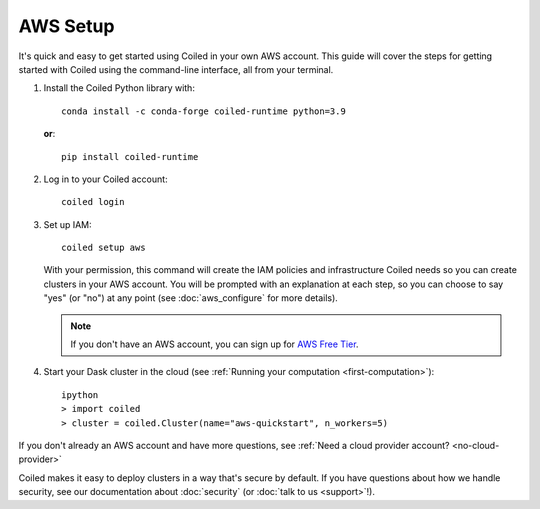 AWS Setup
~~~~~~~~~

It's quick and easy to get started using Coiled in your own AWS account.
This guide will cover the steps for getting started with Coiled
using the command-line interface, all from your terminal.

#. Install the Coiled Python library with::

    conda install -c conda-forge coiled-runtime python=3.9

   **or**::

    pip install coiled-runtime

#. Log in to your Coiled account::

    coiled login

#. Set up IAM::

    coiled setup aws

   With your permission, this command will create the IAM policies and infrastructure Coiled needs so you can create clusters in your AWS account. You will be prompted with an explanation at each step, so you can choose to say "yes" (or "no") at any point (see :doc:`aws_configure` for more details). 

   .. note::
      If you don't have an AWS account, you can sign up for `AWS Free Tier <https://aws.amazon.com/free>`_.

#. Start your Dask cluster in the cloud (see :ref:`Running your computation <first-computation>`)::

    ipython
    > import coiled
    > cluster = coiled.Cluster(name="aws-quickstart", n_workers=5)

If you don't already an AWS account and have more questions, see :ref:`Need a cloud provider account? <no-cloud-provider>`

Coiled makes it easy to deploy clusters in a way that's secure by default.
If you have questions about how we handle security, see our documentation about :doc:`security` (or :doc:`talk to us <support>`!).
